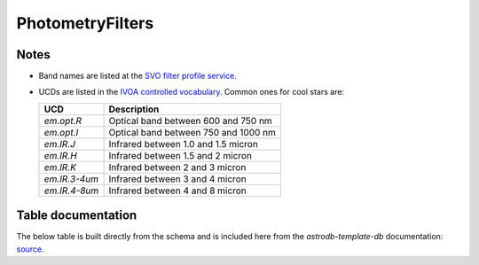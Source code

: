 PhotometryFilters
##################

Notes
======
* Band names are listed at the `SVO filter profile service <http://svo2.cab.inta-csic.es/svo/theory/fps3/index.php?mode=browse&gname=Spitzer&asttype=>`_.

* UCDs are listed in the `IVOA controlled vocabulary <https://www.ivoa.net/documents/UCD1+/20200212/PEN-UCDlist-1.4-20200212.html#tth_sEcB>`_.
  Common ones for cool stars are:

  =============  =====================================
  UCD            Description
  =============  =====================================
  `em.opt.R`     Optical band between 600 and 750 nm
  `em.opt.I`     Optical band between 750 and 1000 nm
  `em.IR.J`      Infrared between 1.0 and 1.5 micron
  `em.IR.H`      Infrared between 1.5 and 2 micron 
  `em.IR.K`      Infrared between 2 and 3 micron 
  `em.IR.3-4um`	 Infrared between 3 and 4 micron
  `em.IR.4-8um`  Infrared between 4 and 8 micron
  =============  =====================================

.. seealso::

    :doc:`../data_tables/photometry`
        Documentation for the Photometry table

    :py:mod:`ingest_photometry_filter <astrodb_utils.photometry.ingest_photometry_filter>` 
        Function to ingest photometry filters

    :py:mod:`fetch_svo <astrodb_utils.photometry.fetch_svo>` 
        Function to fetch SVO filter profiles

    :py:mod:`assign_ucd <astrodb_utils.photometry.assign_ucd>` 
        Function to assign UCDs to photometry filters

Table documentation
====================
.. _source: https://github.com/astrodbtoolkit/astrodb-template-db/blob/main/docs/schema/PhotometryFilters.md

The below table is built directly from the schema and is
included here from the `astrodb-template-db` documentation: `source`_.


.. mdinclude:: ../astrodb-template-db/docs/schema/PhotometryFilters.md
